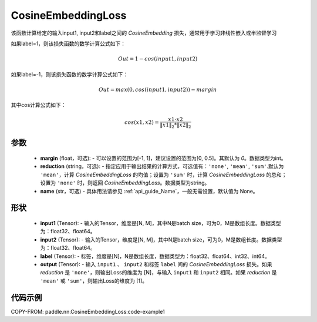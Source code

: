 .. _cn_api_paddle_nn_CosineEmbeddingLoss:

CosineEmbeddingLoss
-------------------------------

.. py:function:: paddle.nn.CosineEmbeddingLoss(margin=0, reduction='mean', name=None)

该函数计算给定的输入input1, input2和label之间的 `CosineEmbedding` 损失，通常用于学习非线性嵌入或半监督学习

如果label=1，则该损失函数的数学计算公式如下：

    .. math::
        Out = 1 - cos(input1, input2)

如果label=-1，则该损失函数的数学计算公式如下：

    .. math::
        Out = max(0, cos(input1, input2)) - margin

其中cos计算公式如下：

    .. math::
        cos(x1, x2) = \frac{x1 \cdot{} x2}{\Vert x1 \Vert_2 * \Vert x2 \Vert_2}

参数
:::::::::
    - **margin** (float，可选): - 可以设置的范围为[-1, 1]，建议设置的范围为[0, 0.5]。其默认为 `0`。数据类型为int。
    - **reduction** (string，可选): - 指定应用于输出结果的计算方式，可选值有：``'none'``, ``'mean'``, ``'sum'``.默认为 ``'mean'``，计算 `CosineEmbeddingLoss` 的均值；设置为 ``'sum'`` 时，计算 `CosineEmbeddingLoss` 的总和；设置为 ``'none'`` 时，则返回 `CosineEmbeddingLoss`。数据类型为string。
    - **name** (str，可选) - 具体用法请参见 :ref:`api_guide_Name`，一般无需设置，默认值为 None。

形状
:::::::::
    - **input1** (Tensor): - 输入的Tensor，维度是[N, M]，其中N是batch size，可为0，M是数组长度。数据类型为：float32、float64。
    - **input2** (Tensor): - 输入的Tensor，维度是[N, M]，其中N是batch size，可为0，M是数组长度。数据类型为：float32、float64。
    - **label** (Tensor): - 标签，维度是[N]，N是数组长度，数据类型为：float32、float64、int32、int64。
    - **output** (Tensor): - 输入 ``input1`` 、 ``input2`` 和标签 ``label`` 间的 `CosineEmbeddingLoss` 损失。如果 `reduction` 是 ``'none'``，则输出Loss的维度为 [N]，与输入 ``input1`` 和 ``input2`` 相同。如果 `reduction` 是 ``'mean'`` 或 ``'sum'``，则输出Loss的维度为 [1]。

代码示例
:::::::::
COPY-FROM: paddle.nn.CosineEmbeddingLoss:code-example1
